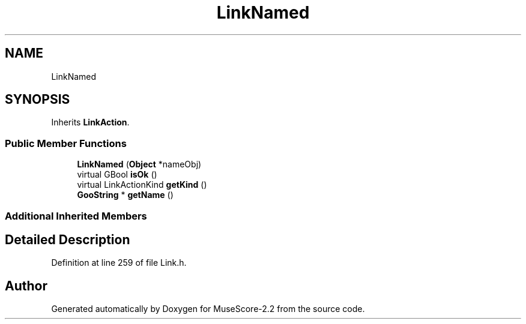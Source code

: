 .TH "LinkNamed" 3 "Mon Jun 5 2017" "MuseScore-2.2" \" -*- nroff -*-
.ad l
.nh
.SH NAME
LinkNamed
.SH SYNOPSIS
.br
.PP
.PP
Inherits \fBLinkAction\fP\&.
.SS "Public Member Functions"

.in +1c
.ti -1c
.RI "\fBLinkNamed\fP (\fBObject\fP *nameObj)"
.br
.ti -1c
.RI "virtual GBool \fBisOk\fP ()"
.br
.ti -1c
.RI "virtual LinkActionKind \fBgetKind\fP ()"
.br
.ti -1c
.RI "\fBGooString\fP * \fBgetName\fP ()"
.br
.in -1c
.SS "Additional Inherited Members"
.SH "Detailed Description"
.PP 
Definition at line 259 of file Link\&.h\&.

.SH "Author"
.PP 
Generated automatically by Doxygen for MuseScore-2\&.2 from the source code\&.
